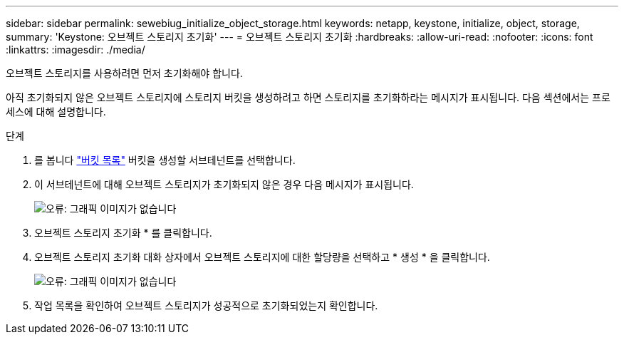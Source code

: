 ---
sidebar: sidebar 
permalink: sewebiug_initialize_object_storage.html 
keywords: netapp, keystone, initialize, object, storage, 
summary: 'Keystone: 오브젝트 스토리지 초기화' 
---
= 오브젝트 스토리지 초기화
:hardbreaks:
:allow-uri-read: 
:nofooter: 
:icons: font
:linkattrs: 
:imagesdir: ./media/


[role="lead"]
오브젝트 스토리지를 사용하려면 먼저 초기화해야 합니다.

아직 초기화되지 않은 오브젝트 스토리지에 스토리지 버킷을 생성하려고 하면 스토리지를 초기화하라는 메시지가 표시됩니다. 다음 섹션에서는 프로세스에 대해 설명합니다.

.단계
. 를 봅니다 link:sewebiug_view_buckets.html#view-buckets["버킷 목록"] 버킷을 생성할 서브테넌트를 선택합니다.
. 이 서브테넌트에 대해 오브젝트 스토리지가 초기화되지 않은 경우 다음 메시지가 표시됩니다.
+
image:sewebiug_image31.png["오류: 그래픽 이미지가 없습니다"]

. 오브젝트 스토리지 초기화 * 를 클릭합니다.
. 오브젝트 스토리지 초기화 대화 상자에서 오브젝트 스토리지에 대한 할당량을 선택하고 * 생성 * 을 클릭합니다.
+
image:sewebiug_image32.png["오류: 그래픽 이미지가 없습니다"]

. 작업 목록을 확인하여 오브젝트 스토리지가 성공적으로 초기화되었는지 확인합니다.

